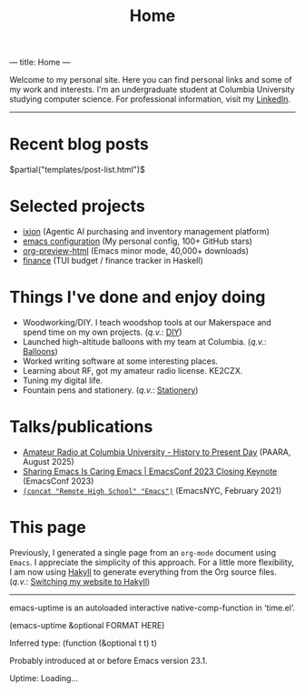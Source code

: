 ---
title: Home
---
#+TITLE: Home

Welcome to my personal site. Here you can find personal links and some of my work and interests. I'm an undergraduate student at Columbia University studying computer science. For professional information, visit my [[https://www.linkedin.com/in/jacob-boxerman/][LinkedIn]].

-----

* Recent blog posts
$partial("templates/post-list.html")$

* Selected projects
+ [[https://withixion.com/][ixion]]               (Agentic AI purchasing and inventory management platform)
+ [[https://github.com/jakebox/jake-emacs][emacs configuration]] (My personal config, 100+ GitHub stars)
+ [[https://github.com/jakebox/org-preview-html][org-preview-html]]    (Emacs minor mode, 40,000+ downloads)
+ [[https://github.com/jakebox/finance][finance]]             (TUI budget / finance tracker in Haskell)

* Things I've done and enjoy doing
+ Woodworking/DIY. I teach woodshop tools at our Makerspace and spend time on my own projects. (/q.v./: [[./pages/diy.html][DIY]])
+ Launched high-altitude balloons with my team at Columbia.                                    (/q.v./: [[./pages/balloons.html][Balloons]])
+ Worked writing software at some interesting places.
+ Learning about RF, got my amateur radio license. KE2CZX.
+ Tuning my digital life.
+ Fountain pens and stationery.                                                                (/q.v./: [[./pages/stationery.html][Stationery]])

* Talks/publications
+ [[https://www.youtube.com/watch?v=6bAvPhhRbyM&list=UUmIe9q2LiRcDk0swxNGfw6A][Amateur Radio at Columbia University - History to Present Day]]  (PAARA, August 2025)
+ [[https://youtu.be/L897BU3BT6g?si=2juEOZcsMG8bLZ8Z&t=1262][Sharing Emacs Is Caring Emacs | EmacsConf 2023 Closing Keynote]] (EmacsConf 2023)
+ [[https://www.youtube.com/watch?v=7wKwPAWvPQs][~(concat "Remote High School" "Emacs")~]]                        (EmacsNYC, February 2021)


* This page
Previously, I generated a single page from an ~org-mode~ document using ~Emacs~. I appreciate the
simplicity of this approach. For a little more flexibility, I am now using [[https://jaspervdj.be/hakyll/][Hakyll]] to generate
everything from the Org source files. (/q.v./: [[./posts/2025-09-12-this_blog.html][Switching my website to Hakyll]])
------

emacs-uptime is an autoloaded interactive native-comp-function in ‘time.el’.

(emacs-uptime &optional FORMAT HERE)

Inferred type: (function (&optional t t) t)

Probably introduced at or before Emacs version 23.1.

#+BEGIN_EXPORT html
<span class="emacs-uptime" id="emacs-uptime">Uptime: Loading...</span>
#+END_EXPORT
